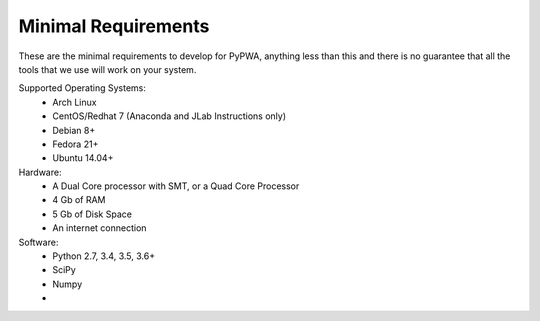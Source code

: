 ####################
Minimal Requirements
####################
These are the minimal requirements to develop for PyPWA, anything less than
this and there is no guarantee that all the tools that we use will work on your
system.


Supported Operating Systems:
   - Arch Linux
   - CentOS/Redhat 7 (Anaconda and JLab Instructions only)
   - Debian 8+
   - Fedora 21+
   - Ubuntu 14.04+

Hardware:
   - A Dual Core processor with SMT, or a Quad Core Processor
   - 4 Gb of RAM
   - 5 Gb of Disk Space
   - An internet connection

Software:
  - Python 2.7, 3.4, 3.5, 3.6+
  - SciPy
  - Numpy
  - 
